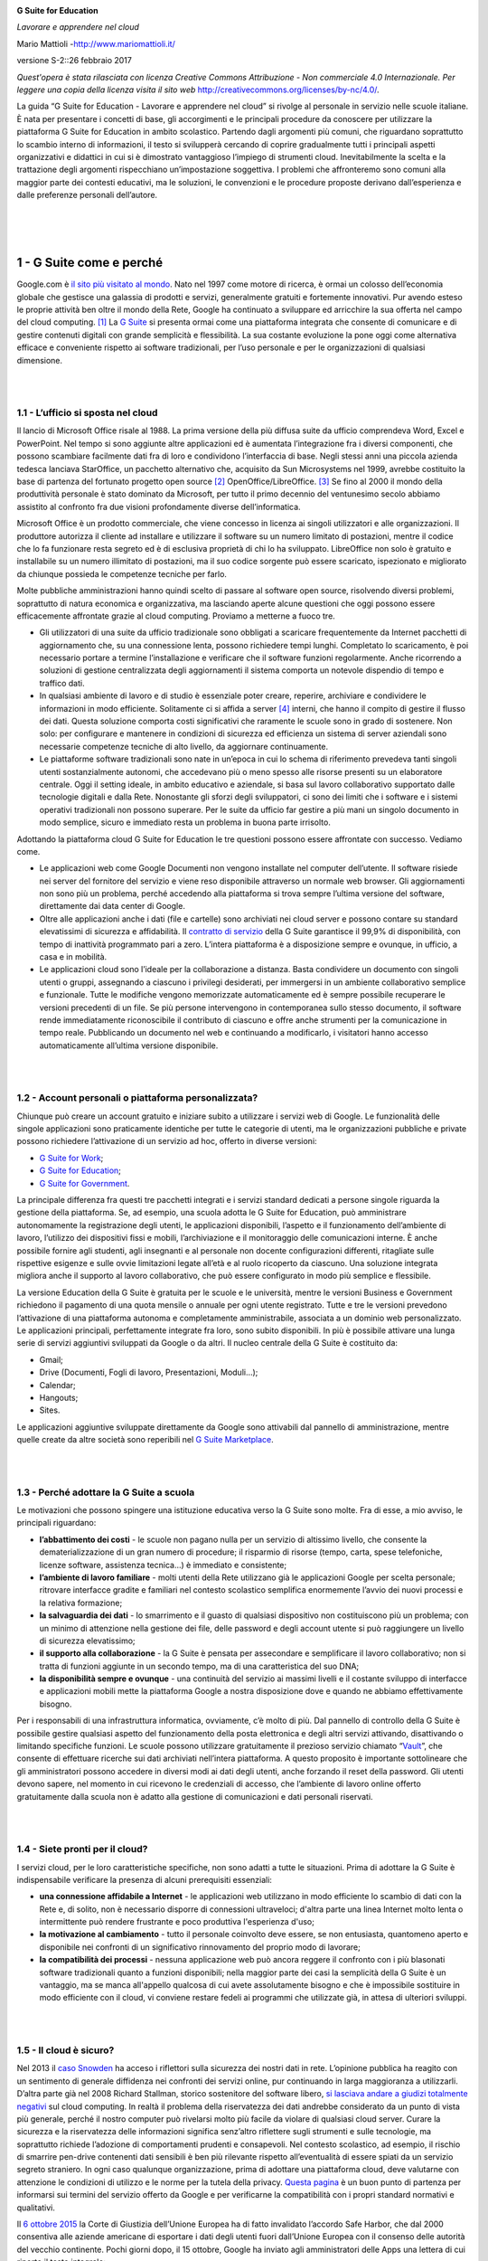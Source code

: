 .. container::

   |Cover|

**G Suite for Education**

*Lavorare e apprendere nel cloud*

Mario Mattioli -\ http://www.mariomattioli.it/

versione S-2::26 febbraio 2017 

|Image01|

*Quest'opera è stata rilasciata con licenza Creative Commons
Attribuzione - Non commerciale 4.0 Internazionale. Per leggere una copia
della licenza visita il sito web*
http://creativecommons.org/licenses/by-nc/4.0/\ *.*

La guida “G Suite for Education - Lavorare e apprendere nel cloud” si
rivolge al personale in servizio nelle scuole italiane. È nata per
presentare i concetti di base, gli accorgimenti e le principali
procedure da conoscere per utilizzare la piattaforma G Suite for
Education in ambito scolastico. Partendo dagli argomenti più comuni, che
riguardano soprattutto lo scambio interno di informazioni, il testo si
svilupperà cercando di coprire gradualmente tutti i principali aspetti
organizzativi e didattici in cui si è dimostrato vantaggioso l’impiego
di strumenti cloud. Inevitabilmente la scelta e la trattazione degli
argomenti rispecchiano un’impostazione soggettiva. I problemi che
affronteremo sono comuni alla maggior parte dei contesti educativi, ma
le soluzioni, le convenzioni e le procedure proposte derivano
dall’esperienza e dalle preferenze personali dell’autore.

| 

| 

| 

**1 - G Suite come e perché**
=============================

Google.com è `il sito più visitato al
mondo <http://www.alexa.com/topsites>`__. Nato nel 1997 come motore di
ricerca, è ormai un colosso dell’economia globale che gestisce una
galassia di prodotti e servizi, generalmente gratuiti e fortemente
innovativi. Pur avendo esteso le proprie attività ben oltre il mondo
della Rete, Google ha continuato a sviluppare ed arricchire la sua
offerta nel campo del cloud computing. [#f1]_ La
`G Suite <https://www.google.com/edu/products/productivity-tools/>`__ si
presenta ormai come una piattaforma integrata che consente di comunicare
e di gestire contenuti digitali con grande semplicità e flessibilità. La
sua costante evoluzione la pone oggi come alternativa efficace e
conveniente rispetto ai software tradizionali, per l’uso personale e per
le organizzazioni di qualsiasi dimensione.

| 

| 

**1.1 - L’ufficio si sposta nel cloud**
---------------------------------------

Il lancio di Microsoft Office risale al 1988. La prima versione della
più diffusa suite da ufficio comprendeva Word, Excel e PowerPoint. Nel
tempo si sono aggiunte altre applicazioni ed è aumentata l’integrazione
fra i diversi componenti, che possono scambiare facilmente dati fra di
loro e condividono l’interfaccia di base. Negli stessi anni una piccola
azienda tedesca lanciava StarOffice, un pacchetto alternativo che,
acquisito da Sun Microsystems nel 1999, avrebbe costituito la base di
partenza del fortunato progetto open source [#f2]_ OpenOffice/LibreOffice.
[#f3]_ Se fino al 2000 il mondo della produttività personale è stato dominato da Microsoft,
per tutto il primo decennio del ventunesimo secolo abbiamo assistito al
confronto fra due visioni profondamente diverse dell’informatica.

Microsoft Office è un prodotto commerciale, che viene concesso in
licenza ai singoli utilizzatori e alle organizzazioni. Il produttore
autorizza il cliente ad installare e utilizzare il software su un numero
limitato di postazioni, mentre il codice che lo fa funzionare resta
segreto ed è di esclusiva proprietà di chi lo ha sviluppato. LibreOffice
non solo è gratuito e installabile su un numero illimitato di
postazioni, ma il suo codice sorgente può essere scaricato, ispezionato
e migliorato da chiunque possieda le competenze tecniche per farlo.

Molte pubbliche amministrazioni hanno quindi scelto di passare al
software open source, risolvendo diversi problemi, soprattutto di natura
economica e organizzativa, ma lasciando aperte alcune questioni che oggi
possono essere efficacemente affrontate grazie al cloud computing.
Proviamo a metterne a fuoco tre.

-  Gli utilizzatori di una suite da ufficio tradizionale sono obbligati
   a scaricare frequentemente da Internet pacchetti di aggiornamento
   che, su una connessione lenta, possono richiedere tempi lunghi.
   Completato lo scaricamento, è poi necessario portare a termine
   l’installazione e verificare che il software funzioni regolarmente.
   Anche ricorrendo a soluzioni di gestione centralizzata degli
   aggiornamenti il sistema comporta un notevole dispendio di tempo e
   traffico dati. 
-  In qualsiasi ambiente di lavoro e di studio è essenziale poter
   creare, reperire, archiviare e condividere le informazioni in modo
   efficiente. Solitamente ci si affida a
   server [#f4]_ interni, che hanno il compito di
   gestire il flusso dei dati. Questa soluzione comporta costi
   significativi che raramente le scuole sono in grado di sostenere. Non
   solo: per configurare e mantenere in condizioni di sicurezza ed
   efficienza un sistema di server aziendali sono necessarie competenze
   tecniche di alto livello, da aggiornare continuamente.
-  Le piattaforme software tradizionali sono nate in un’epoca in cui lo
   schema di riferimento prevedeva tanti singoli utenti sostanzialmente
   autonomi, che accedevano più o meno spesso alle risorse presenti su
   un elaboratore centrale. Oggi il setting ideale, in ambito educativo
   e aziendale, si basa sul lavoro collaborativo supportato dalle
   tecnologie digitali e dalla Rete. Nonostante gli sforzi degli
   sviluppatori, ci sono dei limiti che i software e i sistemi operativi
   tradizionali non possono superare. Per le suite da ufficio far
   gestire a più mani un singolo documento in modo semplice, sicuro e
   immediato resta un problema in buona parte irrisolto.

Adottando la piattaforma cloud G Suite for Education le tre questioni
possono essere affrontate con successo. Vediamo come.

-  Le applicazioni web come Google Documenti non vengono installate nel
   computer dell’utente. Il software risiede nei server del fornitore
   del servizio e viene reso disponibile attraverso un normale web
   browser. Gli aggiornamenti non sono più un problema, perché accedendo
   alla piattaforma si trova sempre l’ultima versione del software,
   direttamente dai data center di Google.
-  Oltre alle applicazioni anche i dati (file e cartelle) sono
   archiviati nei cloud server e possono contare su standard
   elevatissimi di sicurezza e affidabilità. Il `contratto di
   servizio <https://www.google.com/apps/intl/en/terms/sla.html>`__
   della G Suite garantisce il 99,9% di disponibilità, con tempo di
   inattività programmato pari a zero. L’intera piattaforma è a
   disposizione sempre e ovunque, in ufficio, a casa e in mobilità.
-  Le applicazioni cloud sono l’ideale per la collaborazione a distanza.
   Basta condividere un documento con singoli utenti o gruppi,
   assegnando a ciascuno i privilegi desiderati, per immergersi in un
   ambiente collaborativo semplice e funzionale. Tutte le modifiche
   vengono memorizzate automaticamente ed è sempre possibile recuperare
   le versioni precedenti di un file. Se più persone intervengono in
   contemporanea sullo stesso documento, il software rende
   immediatamente riconoscibile il contributo di ciascuno e offre anche
   strumenti per la comunicazione in tempo reale. Pubblicando un
   documento nel web e continuando a modificarlo, i visitatori hanno
   accesso automaticamente all’ultima versione disponibile.

| 

| 

**1.2 - Account personali o piattaforma personalizzata?**
---------------------------------------------------------

Chiunque può creare un account gratuito e iniziare subito a utilizzare i
servizi web di Google. Le funzionalità delle singole applicazioni sono
praticamente identiche per tutte le categorie di utenti, ma le
organizzazioni pubbliche e private possono richiedere l’attivazione di
un servizio ad hoc, offerto in diverse versioni:

-  `G Suite for Work <https://gsuite.google.com/intl/it/>`__\ ;
-  `G Suite for
   Education <https://www.google.com/intl/it/edu/products/productivity-tools/>`__\ ;
-  `G Suite for
   Government <https://gsuite.google.com/industries/government/>`__\ .

|Image02|

La principale differenza fra questi tre pacchetti integrati e i servizi
standard dedicati a persone singole riguarda la gestione della
piattaforma. Se, ad esempio, una scuola adotta le G Suite for Education,
può amministrare autonomamente la registrazione degli utenti, le
applicazioni disponibili, l’aspetto e il funzionamento dell’ambiente di
lavoro, l’utilizzo dei dispositivi fissi e mobili, l’archiviazione e il
monitoraggio delle comunicazioni interne. È anche possibile fornire agli
studenti, agli insegnanti e al personale non docente configurazioni
differenti, ritagliate sulle rispettive esigenze e sulle ovvie
limitazioni legate all’età e al ruolo ricoperto da ciascuno. Una
soluzione integrata migliora anche il supporto al lavoro collaborativo,
che può essere configurato in modo più semplice e flessibile.

La versione Education della G Suite è gratuita per le scuole e le
università, mentre le versioni Business e Government richiedono il
pagamento di una quota mensile o annuale per ogni utente registrato.
Tutte e tre le versioni prevedono l’attivazione di una piattaforma
autonoma e completamente amministrabile, associata a un dominio web
personalizzato. Le applicazioni principali, perfettamente integrate fra
loro, sono subito disponibili. In più è possibile attivare una lunga
serie di servizi aggiuntivi sviluppati da Google o da altri. Il nucleo
centrale della G Suite è costituito da:

-  Gmail;
-  Drive (Documenti, Fogli di lavoro, Presentazioni, Moduli…);
-  Calendar;
-  Hangouts;
-  Sites.

Le applicazioni aggiuntive sviluppate direttamente da Google sono
attivabili dal pannello di amministrazione, mentre quelle create da
altre società sono reperibili nel `G Suite
Marketplace <https://apps.google.com/marketplace/>`__.

|Image03|

| 

| 

**1.3 - Perché adottare la G Suite a scuola**
---------------------------------------------

Le motivazioni che possono spingere una istituzione educativa verso la G
Suite sono molte. Fra di esse, a mio avviso, le principali riguardano:

-  **l’abbattimento dei costi** - le scuole non pagano nulla per un
   servizio di altissimo livello, che consente la dematerializzazione di
   un gran numero di procedure; il risparmio di risorse (tempo, carta,
   spese telefoniche, licenze software, assistenza tecnica…) è immediato
   e consistente;
-  **l’ambiente di lavoro familiare** - molti utenti della Rete
   utilizzano già le applicazioni Google per scelta personale; ritrovare
   interfacce gradite e familiari nel contesto scolastico semplifica
   enormemente l’avvio dei nuovi processi e la relativa formazione;
-  **la salvaguardia dei dati** - lo smarrimento e il guasto di
   qualsiasi dispositivo non costituiscono più un problema; con un
   minimo di attenzione nella gestione dei file, delle password e degli
   account utente si può raggiungere un livello di sicurezza
   elevatissimo;
-  **il supporto alla collaborazione** - la G Suite è pensata per
   assecondare e semplificare il lavoro collaborativo; non si tratta di
   funzioni aggiunte in un secondo tempo, ma di una caratteristica del
   suo DNA;
-  **la disponibilità sempre e ovunque** - una continuità del servizio
   ai massimi livelli e il costante sviluppo di interfacce e
   applicazioni mobili mette la piattaforma Google a nostra disposizione
   dove e quando ne abbiamo effettivamente bisogno.

Per i responsabili di una infrastruttura informatica, ovviamente, c’è
molto di più. Dal pannello di controllo della G Suite è possibile
gestire qualsiasi aspetto del funzionamento della posta elettronica e
degli altri servizi attivando, disattivando o limitando specifiche
funzioni. Le scuole possono utilizzare gratuitamente il prezioso
servizio chiamato
“\ `Vault <http://https://gsuite.google.com/intl/it/products/vault/>`__\ ”,
che consente di effettuare ricerche sui dati archiviati nell’intera
piattaforma. A questo proposito è importante sottolineare che gli
amministratori possono accedere in diversi modi ai dati degli utenti,
anche forzando il reset della password. Gli utenti devono sapere, nel
momento in cui ricevono le credenziali di accesso, che l’ambiente di
lavoro online offerto gratuitamente dalla scuola non è adatto alla
gestione di comunicazioni e dati personali riservati.

| 

| 

**1.4 - Siete pronti per il cloud?**
------------------------------------

I servizi cloud, per le loro caratteristiche specifiche, non sono adatti
a tutte le situazioni. Prima di adottare la G Suite è indispensabile
verificare la presenza di alcuni prerequisiti essenziali:

-  **una connessione affidabile a Internet** - le applicazioni web
   utilizzano in modo efficiente lo scambio di dati con la Rete e, di
   solito, non è necessario disporre di connessioni ultraveloci; d'altra
   parte una linea Internet molto lenta o intermittente può rendere
   frustrante e poco produttiva l'esperienza d'uso;
-  **la motivazione al cambiamento** - tutto il personale coinvolto deve
   essere, se non entusiasta, quantomeno aperto e disponibile nei
   confronti di un significativo rinnovamento del proprio modo di
   lavorare;
-  **la compatibilità dei processi** - nessuna applicazione web può
   ancora reggere il confronto con i più blasonati software tradizionali
   quanto a funzioni disponibili; nella maggior parte dei casi la
   semplicità della G Suite è un vantaggio, ma se manca all'appello
   qualcosa di cui avete assolutamente bisogno e che è impossibile
   sostituire in modo efficiente con il cloud, vi conviene restare
   fedeli ai programmi che utilizzate già, in attesa di ulteriori
   sviluppi.

| 

| 

**1.5 - Il cloud è sicuro?**
----------------------------

Nel 2013 il `caso
Snowden <http://www.lastampa.it/2013/10/27/esteri/cose-da-sapere-sullo-scandalo-oSs4F1uOX5VuWvtIBx29YP/pagina.html>`__
ha acceso i riflettori sulla sicurezza dei nostri dati in rete.
L’opinione pubblica ha reagito con un sentimento di generale diffidenza
nei confronti dei servizi online, pur continuando in larga maggioranza a
utilizzarli. D’altra parte già nel 2008 Richard Stallman, storico
sostenitore del software libero, `si lasciava andare a giudizi
totalmente
negativi <http://www.theguardian.com/technology/2008/sep/29/cloud.computing.richard.stallman>`__
sul cloud computing. In realtà il problema della riservatezza dei dati
andrebbe considerato da un punto di vista più generale, perché il nostro
computer può rivelarsi molto più facile da violare di qualsiasi cloud
server. Curare la sicurezza e la riservatezza delle informazioni
significa senz’altro riflettere sugli strumenti e sulle tecnologie, ma
soprattutto richiede l’adozione di comportamenti prudenti e consapevoli.
Nel contesto scolastico, ad esempio, il rischio di smarrire pen-drive
contenenti dati sensibili è ben più rilevante rispetto all’eventualità
di essere spiati da un servizio segreto straniero. In ogni caso
qualunque organizzazione, prima di adottare una piattaforma cloud, deve
valutarne con attenzione le condizioni di utilizzo e le norme per la
tutela della privacy. `Questa
pagina <https://support.google.com/a/answer/139019?hl=it>`__ è un buon
punto di partenza per informarsi sui termini del servizio offerto da
Google e per verificarne la compatibilità con i propri standard
normativi e qualitativi.

Il `6 ottobre
2015 <http://www.ilpost.it/2015/10/06/la-sentenza-contro-il-safe-harbor/>`__
la Corte di Giustizia dell’Unione Europea ha di fatto invalidato
l’accordo Safe Harbor, che dal 2000 consentiva alle aziende americane di
esportare i dati degli utenti fuori dall’Unione Europea con il consenso
delle autorità del vecchio continente. Pochi giorni dopo, il 15 ottobre,
Google ha inviato agli amministratori delle Apps una lettera di cui
riporto il testo integrale:

*Hello Apps Administrator,*

*Please note that the update below is relevant only if you process
personal data and European Data Protection laws apply to that
processing. This will often be the case if your business is based in the
European Union. If you are unsure whether this applies to you, we
suggest you seek advice from legal counsel.*

*On October 6, 2015, Europe’s highest court*
`declared <http://curia.europa.eu/jcms/upload/docs/application/pdf/2015-10/cp150117en.pdf>`__
*that the decision of the European Commission regarding the* `US-EU Safe
Harbor framework <http://export.gov/safeharbor/>`__\ ―\ *one of the
legal mechanisms that enables the transfer of personal data from the EU
to US companies*\ ―\ *is invalid, on the basis that Safe Harbor doesn’t
provide an adequate level of protection for personal data originating in
the EU.*

*Through 2015, the European Commission and the US have been negotiating
a revised Safe Harbor agreement that should address these concerns, but
they were not able to finalize the agreement before the court issued its
ruling. Both the Commission and the US have committed to finalizing the
revised agreement as soon as possible.*

*In the meantime, we’d like to reassure you that we offer a compliance
alternative to the Safe Harbor framework, and our records show that your
organization has already adopted this option. Specifically, we*
`offer <http://googleforwork.blogspot.com/2012/06/google-apps-to-offer-additional.html>`__
*a* `data processing
amendment <https://www.google.com/work/apps/terms/dpa_terms.html>`__
*and* `model contract
clauses <https://www.google.com/work/apps/terms/mcc_terms.html>`__ *as
an additional means*\ ―\ *beyond the Safe Harbor framework*\ ―\ *of
meeting the adequacy and security requirements of the EU* `Data
Protection
Directive <http://europa.eu/legislation_summaries/information_society/data_protection/l14012_en.htm>`__\ *.
Model contract clauses were created specifically by the European
Commission to permit the transfer of personal data from Europe.*

*We are committed to helping our customers address their regulatory
compliance needs in this area, and we thank you for entrusting your data
to Google.*

*If you have additional questions, please contact your Google
representative or* `Google Apps
Support <https://support.google.com/a/#topic=29157&contact=1>`__\ *.*

*Sincerely,*

*The Google Apps Team*

La lettera fa riferimento, fra l’altro, ad accordi e clausole
supplementari sul trattamento dei dati, già disponibili da tempo
all’interno del pannello di amministrazione della piattaforma. Si è
trattato comunque di una soluzione transitoria, in attesa dell’entrata
in vigore del nuovo accordo denominato “\ `Privacy
Shield <http://europa.eu/rapid/press-release_IP-16-2461_it.htm>`__\ ”.

Google ha aderito al nuovo framework il 22 settembre 2016. La `scheda
dell’azienda <https://www.privacyshield.gov/participant?id=a2zt000000001L5AAI>`__
nel sito governativo del progetto offre un accesso immediato alla
documentazione e i riferimenti per eventuali reclami. Le principali
novità rispetto al Safe Harbor riguardano:

-  un programma di verifiche periodiche sulla conformità delle aziende
   partecipanti;
-  il monitoraggio annuale del funzionamento dello scudo, da parte delle
   autorità statunitensi ed europee;
-  la regolamentazione dell’accesso ai dati da parte del governo
   americano;
-  l’istituzione di meccanismi di mediazione per offrire ai cittadini
   europei una via di ricorso contro l’accesso ai dati da parte delle
   agenzie governative statunitensi;
-  l’attivazione di procedure semplici ed economiche per la protezione
   contro gli abusi, anche con il coinvolgimento delle autorità
   nazionali (in Italia il Garante per la protezione dei dati
   personali).

Nel mese di settembre 2016 ho pubblicato nel mio blog `una breve
riflessione <http://www.mariomattioli.it/2016/09/11/google-apps-a-scuola-si-puo/>`__
su privacy, sicurezza e lock-in.

| 

| 

| 

**2 - Le applicazioni web di Google**
=====================================

Le tecnologie che fanno funzionare la G Suite utilizzano come
piattaforma il web. Hanno bisogno di un browser aggiornato e di una
connessione a Internet, nient’altro. Queste tecnologie, strettamente
legate alle nuove architetture cloud, si stanno affermando in molti
settori perché sono più efficienti rispetto ai programmi installati
nelle singole postazioni di lavoro. Una delle loro carte vincenti
riguarda la totale libertà di movimento: non è più necessario essere
presenti contemporaneamente nello stesso luogo per lavorare in gruppo.
Neanche il tempo è più un problema, perché si può intervenire in
differita sullo stesso progetto, rendendo facilmente accessibili e
riconoscibili i contributi e le modifiche di ciascuno. Questi vantaggi,
uniti ai risparmi e alla semplificazione nella gestione delle
infrastrutture informatiche, hanno decretato il rapido successo di
servizi come Gmail, Drive e Calendar. Nelle prossime pagine passeremo
rapidamente in rassegna le principali applicazioni offerte da Google,
evidenziandone le caratteristiche più rilevanti in funzione di una loro
possibile adozione da parte delle istituzioni educative.

| 

| 

**2.1 - Gmail**
---------------

|Image04|

Chiunque può creare la propria casella di posta elettronica gratuita
@gmail.com. La registrazione dà accesso, con una sola password,
all'intera galassia di servizi Google. Attivando la piattaforma G Suite
for Education si ottiene qualcosa in più. Dal punto di vista dell’utente
i vantaggi principali sono tre:

-  lo spazio di archiviazione diventa illimitato;
-  gli indirizzi di posta elettronica sono creati su un dominio
   personalizzato (nomescuola.it), non su gmail.com;
-  è possibile richiedere la conferma di lettura quando si invia un
   messaggio.

Alcune caratteristiche particolari che hanno contribuito al successo di
Gmail sono comunque presenti in tutte le tipologie di account:

-  i messaggi vengono automaticamente raccolti in conversazioni,
   allineando in ordine cronologico in una sola pagina le risposte con
   lo stesso oggetto;
-  ogni conversazione può essere archiviata associandola a una o più
   etichette;
-  la potente funzione di ricerca di Google è integrata nella posta
   elettronica e consente di trovare facilmente qualsiasi informazione
   in una frazione di secondo;
-  è comunque possibile utilizzare Gmail con i tradizionali programmi di
   posta elettronica, come Mozilla Thunderbird, Apple Mail e Microsoft
   Outlook.

Gmail è anche perfettamente integrato con Drive. All’interno della
casella di composizione dei messaggi si possono selezionare file e
cartelle da allegare e condividere con i destinatari. Generalmente non
si tratta di veri e propri allegati, ma di link che aprono direttamente
il file o la cartella all’interno di Drive. In questo modo tutti
accedono allo stesso contenuto, senza creare duplicati.

|Image05|

È anche possibile inserire i file come allegati di tipo tradizionale,
incorporati nel messaggio di posta elettronica. Questa funzione non è
disponibile per i documenti creati dalle applicazioni web di Google.

| 

| 

**2.2 - Drive**
---------------

|Image06|

`Google Drive <https://www.google.com/intl/it_it/drive/>`__ è anzitutto
uno spazio di archiviazione. Lo possiamo utilizzare come un disco
rimovibile USB, spostando o copiando file e cartelle fra Drive e il
disco interno del nostro computer. Visto che risiede nel cloud è sempre
a disposizione, purché sia presente una connessione a Internet.
L’aspetto della schermata iniziale ricorda i sistemi operativi
tradizionali: a sinistra c'è una barra di navigazione ad albero, al
centro appare il contenuto della cartella prescelta, a destra è
possibile attivare e disattivare un pannello che mostra i dettagli
dell'oggetto selezionato. L'aspetto e il comportamento di ogni elemento
sono concepiti per offrirci un ambiente familiare che annulli le
differenze fra disco interno del computer e cloud. In questo spazio
chiunque abbia un account Google può caricare e organizzare qualsiasi
genere di contenuto digitale. È anche disponibile un software per Mac e
Windows che sincronizza automaticamente il contenuto di Drive con una
cartella del computer. Ovviamente file e cartelle possono essere
condivisi con altri utenti, concedendo o meno il permesso di modificarne
il contenuto. La versione Education di Drive non ha limiti di spazio,
ogni singolo utente può caricare tutti i dati di cui ha bisogno. Il
limite massimo per le dimensioni di un file equivale a 5
Terabyte. [#f5]_

| 

| 

**2.3 - Documenti, Fogli di lavoro e Presentazioni**
----------------------------------------------------

|Image07|

Anche Google ha il suo Office ed è interamente nel cloud. Si trova
all’interno di Drive e utilizza dei tipi di file molto speciali. Se li
sincronizziamo con il computer ci accorgiamo che sono in realtà solo dei
segnalibri che rimandano a una pagina web. I dati risiedono sui server
di Google e il programma che ci consente di modificarli viene caricato
all’interno del browser. Questa particolare configurazione è vantaggiosa
sotto molti punti di vista. Per prima cosa non è più necessario
installare il software, né aggiornarlo. In secondo luogo, trattandosi di
pagine web, un gruppo di persone può modificarle in modo sincrono o
asincrono, senza rischiare di sovrapporsi e tenendo automaticamente
traccia di tutte le versioni di ogni documento. Le applicazioni cloud di
Drive sono comunque compatibili con Microsoft Office e LibreOffice: i
file creati da Word, Excel, Powerpoint, Writer, Calc e Impress possono
essere convertiti nei formati Google e viceversa. Di recente è stata
introdotta un’estensione che permette di modificare velocemente i file
di Office anche senza convertirli, con un numero limitato di funzioni.

Le tre applicazioni di base si chiamano:

-  `Google
   Documenti <https://www.google.com/intl/it_it/docs/about/>`__\ ;
-  `Google Fogli di
   lavoro <https://www.google.com/intl/it_it/sheets/about/>`__\ ;
-  `Google
   Presentazioni <https://www.google.com/intl/it_it/slides/about/>`__\ .

Le funzioni disponibili sono più che sufficienti per l’uso normale
all’interno di una scuola. In più troviamo alcuni strumenti innovativi
per il lavoro collaborativo, che possono rivelarsi preziosi sia nel
lavoro quotidiano del personale docente e non docente, sia durante le
attività didattiche.

Tutte le modifiche sono memorizzate automaticamente in una sequenza
cronologica, grazie alla quale si possono ricostruire nel dettaglio le
fasi di sviluppo di un documento. La collaborazione in tempo reale è
pienamente supportata: ogni utente collegato riceve un cursore colorato
che lo rende immediatamente riconoscibile. Anche i commenti e le
proposte di modifica portano con sé l’identità di chi li ha inseriti,
all’interno di veri e propri “fili di discussione” agganciati a porzioni
del testo.

| 

| 

**2.4 - Calendar**
------------------

|Image08|

Un gestore di calendari online può rivelarsi prezioso per organizzare il
lavoro di un gruppo o di un’intera organizzazione. Ogni utente può
creare tutti i calendari di cui ha bisogno, scegliendo se condividerli
con altri e a quali condizioni. Quando un calendario è condiviso tutte
le persone autorizzate possono vederne gli eventi e ricevere notifiche,
anche sui dispositivi mobili. In più, se si dispone della piattaforma G
Suite,
`Calendar <https://gsuite.google.com/intl/it/products/calendar/>`__
consente una gestione ottimale dei tempi e degli spazi. È possibile
creare degli **intervalli** con fasce orarie standard, a disposizione di
chi voglia prenotare un appuntamento. Gli amministratori possono
predisporre un elenco di **risorse** associabili ai singoli eventi di
calendario. Se una risorsa è prenotata è impossibile aggiungerla ad
altri eventi nella stessa fascia oraria. In una scuola, ad esempio, ogni
laboratorio, aula speciale, LIM mobile, proiettore portatile e qualsiasi
altro spazio o attrezzatura può rappresentare una risorsa associabile
agli eventi. I calendari possono anche essere resi pubblici e
incorporati, ad esempio, nelle pagine del sito web dell’Istituto.

| 

| 

**2.5 - Hangouts**
------------------

|Image09|

La piattaforma Google integra uno strumento molto sofisticato per la
gestione di chat e audio/video conferenze. È il risultato di una lunga
evoluzione iniziata alcuni anni fa con Google Talk, poi proseguita con
Google Voice e Google+ Messenger. Dal 2013 tutti questi servizi sono
confluiti in `Google
Hangouts <http://www.google.it/intl/it/hangouts/>`__, utilizzabile con
il browser Chrome su computer e con applicazioni specifiche per iOS e
Android sui dispositivi mobili.

Oltre a supportare la chat testuale, le conversazioni in voce e la
videoconferenza, [#f6]_ Hangouts ha una
caratteristica che lo rende particolarmente prezioso, soprattutto in
ambito educativo e aziendale: durante un collegamento è possibile
lavorare in contemporanea su un documento di Drive, vedere un video di
YouTube o condividere l’ambiente di lavoro di molte altre applicazioni.
Un gruppo di studenti che non hanno modo di incontrarsi personalmente al
di fuori dell’orario scolastico può quindi realizzare facilmente un
compito cooperativo. Un team di docenti può elaborare il proprio
progetto didattico riunendosi virtualmente senza le complicazioni e i
costi degli incontri di coordinamento in presenza. Google Hangouts è un
vero e proprio ambiente di lavoro collaborativo sincrono, che si integra
perfettamente con gli strumenti asincroni presenti nelle altre
applicazioni.

| 

| 

**2.6 - Sites**
---------------

|Image10|

Il concetto di *wiki* è ormai diffuso da più di un decennio. Identifica
un sito web che si può leggere e scrivere, nel quale gli utenti
contribuiscono alla creazione e all’aggiornamento delle pagine.
L’esempio più noto è senz’altro l’enciclopedia online
`Wikipedia <http://it.wikipedia.org/>`__. `Google
Sites <https://www.google.it/intx/it/work/apps/business/products/sites/>`__
riprende questo concetto aggiungendo le sofisticate funzioni
collaborative che abbiamo già visto in Drive. Nella versione “classica”
di Sites (tuttora disponibile) il proprietario del sito può abilitare
utenti e gruppi alla visualizzazione e alla modifica di ogni singola
pagina, attivando le “autorizzazioni a livello di pagina”. Un docente
che coordina lo sviluppo di un ipertesto, ad esempio, consentirà ai suoi
studenti la visualizzazione dell’intero sito di classe, abilitando solo
alcuni di essi alla modifica di determinate pagine.

|Image11|

La nuova versione di Sites (ancora in beta) non offre questo livello di
controllo, ma probabilmente l’opzione sarà resa disponibile in uno dei
prossimi aggiornamenti.

In entrambe le versioni i contenuti possono essere privati, aperti solo
agli utenti registrati nel dominio della scuola, oppure liberamente
accessibili nel web. La perfetta integrazione con gli altri strumenti
della G Suite può rendere le pagine dinamiche e fortemente interattive,
senza richiedere competenze tecniche specifiche. L’interfaccia di
modifica delle pagine è stata recentemente rinnovata, per renderla
ancora più semplice e intuitiva. I contenuti costituiscono dei *blocchi*
che possono essere trascinati liberamente in alto e in basso.
L’inserimento di immagini e altri elementi multimediali è semplicissimo,
mentre i file di Drive, i calendari e le mappe possono essere
incorporati in modalità *live*, sempre aggiornati con le ultime
modifiche.

|Image12|

| 

| 

**2.7 - Classroom**
-------------------

`Classroom <https://www.google.com/intl/it/edu/products/productivity-tools/classroom/>`__
è un ambiente di apprendimento online sviluppato appositamente per il
mondo della formazione. Attualmente è disponibile solo all’interno dei
domini autorizzati all’utilizzo della G Suite for Education. Pubblicato
per la prima volta nell’agosto 2014 in una versione ancora semplice ed
essenziale, Classroom è stato costantemente sviluppato e dotato di nuove
funzioni. Nella sua configurazione iniziale appariva già valido come
strumento integrativo rispetto alla didattica in aula, ma non
sufficiente per svolgere percorsi formativi interamente o
prevalentemente in rete. Pur essendo un progetto relativamente giovane
Classroom è già in grado di competere con piattaforme e-learning molto
più blasonate. Rispetto ad esse presenta ancora una gamma di
funzionalità limitata, ma può vantare un’interfaccia moderna e
amichevole, un’eccellente esperienza d’uso anche sui dispositivi mobili
e una perfetta integrazione con le altre applicazioni Google.

|Image13|

| 

| 

**2.8 - Aggiungere altre app**
------------------------------

Quando acquistiamo un computer di tipo tradizionale troviamo in genere
preinstallati il sistema operativo e un pacchetto di programmi che
svolgono le operazioni più comuni. In seguito possiamo aggiungere altri
software, gratuiti o a pagamento, ed espandere le potenzialità del
computer all'infinito. Google ha realizzato un sistema simile nel cloud,
consentendo agli sviluppatori di creare applicazioni web che aggiungono
nuove funzioni all'ambiente di lavoro. Gli amministratori possono
attivare nuovi servizi da offrire all'interno del dominio collegandosi
al `G Suite
Marketplace <https://apps.google.com/marketplace/?pann=gam>`__. In più
il singolo utente può scegliere di installare autonomamente dal pannello
delle impostazioni altre applicazioni predisposte per integrarsi con
Google Drive.

|Image14|

| 

| 

| 

**3 - Primi passi con la G Suite**
==================================

In questo capitolo sono descritte alcune procedure molto comuni, che
interessano le applicazioni principali della G Suite. È stato adottato
il punto di vista dell’utente finale.

| 

| 

**3.1 - Allestimento dell’ambiente di lavoro**
----------------------------------------------

Istruzioni e consigli per essere subito operativi: quali strumenti
utilizzare, come configurare lo spazio di lavoro, come accedere alle
informazioni importanti e come proteggere i dati.

| 

**3.1.1 - Il browser**
~~~~~~~~~~~~~~~~~~~~~~

La G Suite funziona con tutti i principali web browser: Firefox, Chrome,
Safari e Internet Explorer. Firefox, in generale, è un’ottima scelta
perché è *open source* e garantisce un alto livello di privacy e
sicurezza. D’altra parte Chrome offre la migliore esperienza d’uso
quando si lavora con la G Suite, perché è progettato e sviluppato
appositamente per questo. È anche possibile sincronizzare la sua
interfaccia di navigazione, i preferiti e le password fra diversi
dispositivi, utilizzando l’account Google della scuola. Gli
aggiornamenti sono automatici e non richiedono interventi da parte
dell’utente. Infine, grazie alla piattaforma G Suite for Education,
l’amministratore può personalizzare le applicazioni disponibili e le
impostazioni del browser per ogni singola categoria di utenti.

Di norma conviene installare
`Chrome <https://www.google.it/chrome/browser/desktop/>`__ per
utilizzarlo abitualmente con la piattaforma Google. È comunque
consigliabile avere a disposizione anche l’ultima versione di
`Firefox <https://www.mozilla.org/it/firefox/new/>`__, sia se lo si
preferisce per la normale navigazione nel web sia come browser
alternativo, da usare nelle rare occasioni in cui Chrome non dovesse
funzionare a dovere.

| 

**3.1.2 - Altre applicazioni**
~~~~~~~~~~~~~~~~~~~~~~~~~~~~~~

Esistono alcune applicazioni specifiche per i diversi sistemi operativi,
create da Google per offrire una maggiore integrazione fra computer e
web. Nessuna di esse è indispensabile per lavorare con la piattaforma
online della scuola. Se intendete utilizzare molto Drive come archivio
di materiali nel cloud potrebbe essere comunque una buona idea
installare l’applicazione nativa per Mac e Windows, che sincronizza
automaticamente le cartelle online con il disco rigido del computer.

Per lavorare con la G Suite nei dispositivi mobili (smartphone e tablet)
ci sono due strade:

-  -collegarsi con il web browser;
-  -installare le applicazioni realizzate appositamente per il proprio
   sistema operativo.

Nel primo caso l’accesso è immediato, ma funzioni e usabilità sono
limitati. Se si usano spesso i servizi Google con il telefono o con il
tablet è molto meglio installare le relative applicazioni, disponibili
attualmente per i due principali sistemi operativi mobili:
`Android <https://play.google.com/store/apps/developer?id=Google%20Inc.&hl=it>`__
e `iOS <https://itunes.apple.com/us/artist/google-inc./id281956209>`__.

| 

**3.1.3 - Primo accesso in piattaforma**
~~~~~~~~~~~~~~~~~~~~~~~~~~~~~~~~~~~~~~~~

Di norma al primo accesso l’utente utilizza una password provvisoria,
che deve essere subito personalizzata.

Al termine di questa breve procedura è necessario “arredare” l’ambiente
con alcuni oggetti, necessari per accedere alle risorse condivise della
scuola. Si tratta dei Documenti condivisi e del Calendario (o dei
calendari) d’Istituto.

I link a queste risorse vengono inviati solitamente dall’amministratore
con un messaggio di benvenuto e bastano pochi clic per aggiungerle al
proprio spazio di lavoro. Quando apriamo per la prima volta la cartella
condivisa Drive la colloca in una sezione specifica, denominata
“Condivisi con me”.

| 

|Image15|

Per poterla visualizzare e gestire più comodamente dobbiamo utilizzare
il comando “Aggiungi a Il mio Drive”.

|Image16|

Da quel momento in poi avremo a disposizione la cartella all’interno
dello spazio chiamato “Il mio Drive”.

Anche per iscriversi a uno o più calendari condivisi è sufficiente
cliccare sul link che ci viene inviato per posta elettronica
dall’amministratore e poi su “Sì, aggiungi questo calendario”:

|Image17|

Se stiamo entrando in Calendar per la prima volta dobbiamo anche
completare la procedura di configurazione iniziale, cliccando sui
pulsanti blu che appaiono ad ogni passaggio.

| 

**3.1.4 - Sicurezza**
~~~~~~~~~~~~~~~~~~~~~

|Image18|

È fondamentale non lasciare mai aperto il proprio account in un computer
utilizzato da altri utenti, anche se si tratta di familiari. La
piattaforma contiene dati personali degli studenti, che solo noi siamo
autorizzati a visualizzare. Per uscire è sufficiente cliccare su “Esci”
nel menu che si trova in alto a destra in tutte le pagine della
piattaforma.

Molti utenti inseriscono per errore i propri dati nella schermata di
accesso del browser Chrome, il cui aspetto può trarre facilmente in
inganno. Se ciò dovesse accadere in una postazione pubblica è necessario
disconnettere il proprio account entrando nelle impostazioni di Chrome.

|Image19|

Un’altra precauzione da osservare riguarda i file scaricati nel
computer. Spesso, durante la navigazione, vengono salvati file in vari
formati (soprattutto pdf) per la visualizzazione e la stampa. Uscire
dalla piattaforma, ovviamente, non ripulisce il disco rigido locale,
quindi i file scaricati vanno cancellati manualmente. Di solito il
browser salva tutto in una cartella standard chiamata “Download” o “File
scaricati”.

| 

| 

**3.2 - Redazione e gestione dei documenti**
--------------------------------------------

Dopo averne presentato le origini e le caratteristiche principali,
approfondiamo la conoscenza delle procedure più comuni che rendono
Google Drive uno strumento di uso quotidiano per docenti, personale
tecnico-amministrativo e studenti. Nel contesto scolastico l’elemento di
maggiore interesse è sicuramente la collaborazione. Quando si condivide
con qualcuno un documento si può lavorare insieme alla sua redazione,
mantenendo traccia di tutte le modifiche. Le applicazioni supportano
anche il lavoro sincrono, gestendo efficacemente gli interventi di più
utenti collegati contemporaneamente.

| 

**3.2.1 - Creazione e caricamento di file**
~~~~~~~~~~~~~~~~~~~~~~~~~~~~~~~~~~~~~~~~~~~

|Image20|

Il pulsante azzurro “Nuovo” consente la creazione di file e cartelle
vuoti. I formati disponibili possono variare in base alle applicazioni
installate in Google Drive. Affidandosi solo alle funzioni standard si
hanno già a disposizione tutti i principali tipi di file:

-  Documenti;
-  Fogli di lavoro;
-  Presentazioni;
-  Disegni.

In più è possibile creare moduli online che raccolgono dati in tabelle,
offrendo anche un’analisi grafica dei risultati. Il modulo può essere
facilmente trasformato in un quiz, con correzione automatica delle
risposte.

Lo stesso menu del pulsante “Nuovo” sono presenti i comandi per caricare
file e cartelle. Nella maggior parte dei casi si può utilizzare un
metodo ancora più rapido: il *drag ‘n’ drop*, cioè il trascinamento
diretto di oggetti dal computer alla finestra di Google Drive.

|Image21|

L’icona a forma di ingranaggio che si trova in alto a destra nella
schermata principale di Google Drive dà accesso alle impostazioni.
Attivando la funzione “Converti caricamenti” tutti i file compatibili
vengono convertiti nel formato Google corrispondente, altrimenti i file
sono caricati senza conversione.

|Image22|

Il processo di conversione non è sempre perfetto: i file di Word con
formattazione complessa, ad esempio, possono apparire molto diversi
dall’originale dopo la trasformazione in documenti Google. Di norma
conviene non attivare la conversione automatica, per conservare intatto
l’riginale. All’occorrenza, con due clic, si può creare una copia del
documento in formato Google per lavorarci online.

|Image23|

| 

**3.2.2 - La galleria modelli**
~~~~~~~~~~~~~~~~~~~~~~~~~~~~~~~

La nuova galleria modelli della G Suite è integrata nelle singole
applicazioni e si trova nella homepage di Documenti, Fogli di lavoro,
Presentazioni e Moduli. Cliccando su un modello ne viene creata
automaticamente una copia. In alto a destra c’è il pulsante da
utilizzare per caricarne altri.

|Image24|

| 

Nella schermata principale di Drive, quando si crea un nuovo file, è
presente un sottomenu che offre un accesso rapido ai modelli.

|Image25|

| 

Per accedere alla galleria si può anche fare clic sul menu “File” di un
qualsiasi documento aperto, selezionando “Nuovo - Da modello…”:

| 

|Image26|

| 

**3.2.3 - Condividere file e cartelle**
~~~~~~~~~~~~~~~~~~~~~~~~~~~~~~~~~~~~~~~

Ci sono due modi per condividere un file:

-  modificare le sue impostazioni di condivisione;
-  spostarlo in una cartella condivisa.

| 

Per cambiare le impostazioni di condivisione del singolo file bisogna
utilizzare il pulsante azzurro che appare in alto a destra dopo aver
aperto il documento per modificarlo.

Se il file è **privato** sul pulsante appare un lucchetto:

|Image27|

Se il file è **condiviso** appare invece un’icona con due figure
stilizzate:

|Image28|

Nella prima finestra che si apre dopo aver cliccato sul pulsante di
condivisione abbiamo la possibilità di aggiungere rapidamente una o più
persone (o gruppi). Nel menù a tendina possiamo selezionare il tipo di
accesso da concedere agli altri utenti (modifica, commento o
visualizzazione).

|Image29|

Cliccando su “Avanzate” appaiono le impostazioni complete, con l’elenco
di chi ha già accesso e la possibilità di modificarne i privilegi. Anche
da questa finestra è comunque possibile aggiungere persone e gruppi. La
piattaforma invia automaticamente un messaggio di posta elettronica agli
utenti con cui viene attivata la condivisione. Il messaggio può essere
personalizzato o anche disattivato. Di norma conviene farlo partire,
perché ciò semplifica l’accesso al file da parte di chi lo riceve.
D’altra parte, quando un gran numero di persone condivide in questo modo
con un singolo destinatario, la sua posta diventa rapidamente
ingovernabile.

Un’altra opzione importante che troviamo nel pannello di condivisione
riguarda i permessi del proprietario e degli editor. Il proprietario, di
norma, è l’utente che ha creato il file. Solo lui può trasferire la
proprietà ad un altro, declassando se stesso al ruolo di editor. Un
documento può essere condiviso con un massimo di 200 persone o gruppi,
ma può avere un solo proprietario. Nell’uso normale editor e
proprietario hanno le stesse prerogative. Entrambi possono modificare e
rinominare il file, oltre a invitare altri a modificarlo, commentarlo o
visualizzarlo. Cliccando su [Modifica] in basso a destra nelle
impostazioni di condivisione:

|Image30|

si accede a una finestra che consente di limitare al solo proprietario
la modifica delle autorizzazioni.

|Image31|

| 

**3.2.4 - Spostare oggetti in una cartella condivisa**
~~~~~~~~~~~~~~~~~~~~~~~~~~~~~~~~~~~~~~~~~~~~~~~~~~~~~~

Spesso in una piattaforma G Suite for Education la procedura più comune
per condividere un file consiste nel suo spostamento in una cartella
condivisa. Quando, ad esempio, un insegnante *consegna* la sua
progettazione si limita a spostare il file che ha compilato nella
cartella di classe, che è già impostata in modo da essere accessibile da
parte del personale autorizzato. Tutto ciò che viene spostato o creato
all’interno di una cartella condivisa acquisisce automaticamente le
impostazioni della cartella.

Per spostare un file in una cartella basta fare clic sul pulsante che si
trova in alto accanto al nome del documento: |Image32|. Nella finestra
successiva si seleziona la destinazione prescelta, se necessario creando
la cartella dove spostare il file. Dopo aver controllato che il segno di
spunta sia nella posizione voluta si può cliccare sul pulsante “Sposta”.

|Image33|

La cartelle condivise sono sempre riconoscibili per la loro icona:
|Image34|.

| 

| 

**3.3 - Calendari d’istituto**
------------------------------

Tutti gli utenti della piattaforma hanno a disposizione un calendario
personale, che possono utilizzare per organizzare il proprio lavoro. In
più l’istituto può adottare uno o più calendari condivisi, che
semplificano la gestione del tempo, degli spazi e delle attrezzature. I
calendari condivisi, di solito, sono amministrati da un piccolo gruppo
di persone e sono accessibili per intere categorie di utenti (docenti,
genitori, gruppi di lavoro…).

Una delle prime cose che consiglio di fare a tutti i nuovi utenti è
verificare la condivisione del proprio calendario personale, utilizzando
il comando “Condividi questo calendario” che si trova nel menù a
tendina.

|Image35|

Un buon compromesso fra apertura e riservatezza potrebbe consistere nel
consentire agli altri di vedere se si è occupati, ma senza mostrare
dettagli sulle attività.

|Image36|

I calendari possono essere attivati o disattivati in qualsiasi momento
cliccando sul loro nome nella barra di controllo che si trova sul lato
sinistro della pagina:

|Image37|

Se il quadrato accanto al nome è colorato il calendario è visibile.

La barra di pulsanti che si trova nella parte superiore della pagina
permette di spostarsi avanti e indietro nel tempo e di scegliere il tipo
di visualizzazione fra:

-  Giorno singolo;
-  Settimana;
-  Mese;
-  Un numero di giorni a scelta (l’impostazione standard ne prevede 4);
-  Agenda, cioè un elenco cronologico degli eventi programmati.

|Image38|

Cliccando su “Altro” si può stampare e aggiornare il calendario. L’icona
a forma di ingranaggio, presente in tutte le applicazioni web di Google,
dà accesso alle impostazioni.

| 

| 

| 

**4 - Classroom - istruzioni per l'uso**
========================================

**Guida all’utilizzo della classe virtuale di Google**

*Questo capitolo contiene una versione provvisoria della guida operativa
all’utilizzo di Classroom, l’ambiente di apprendimento online offerto
gratuitamente da Google alle istituzioni educative che utilizzano la G
Suite. Il testo è ancora incompleto e sarà portato a termine nelle
prossime versioni del documento.*

| 

| 

**4.1 - Primi passi**
---------------------

In questa sezione sono descritte le procedure di base che deve seguire
un docente che inizia a utilizzare Classroom: accesso all’applicazione,
creazione di un corso e allestimento dell’ambiente di apprendimento.

| 

**4.1.1 - Accesso**
~~~~~~~~~~~~~~~~~~~

Ci sono due modi per accedere a Classroom:

-  digitando classroom.google.com nella barra dell’indirizzo del
   browser;

|Image39|

-  cliccando sull’icona dell’applicazione all’interno del menu di avvio
   della G Suite.

|Image40|

Al primo accesso dobbiamo indicare se apparteniamo alla categoria degli
insegnanti o a quella degli studenti. Gli insegnanti possono frequentare
i corsi creati da altri e possono anche creare i propri corsi, gli
studenti non possono creare corsi.

|Image41|

Per creare un nuovo corso, o per iscriversi come studenti a un corso
creato da altri, basta fare clic sul “+” in alto a destra.

|Image42|

L’iscrizione come studenti è molto semplice: basta digitare il codice
del corso fornito dal docente e si è subito dentro. La procedura di
creazione e allestimento di un corso merita invece una trattazione più
approfondita.

| 

**4.1.2 - Creazione a allestimento di un corso**
~~~~~~~~~~~~~~~~~~~~~~~~~~~~~~~~~~~~~~~~~~~~~~~~

Quando si sceglie il comando “Crea un corso” l’applicazione richiede
l’inserimento di alcune informazioni:

-  Nome corso;
-  Sezione;
-  Materia.

La prima è obbligatoria, le altre sono facoltative. Si possono riempire
liberamente, seguendo un proprio criterio organizzativo. Per lo spazio
di lavoro collegato a una unità di apprendimento si potrebbe scrivere,
ad esempio, qualcosa del genere:

|Image43|

Un clic sul pulsante “Crea” si permette di entrare subito nel nostro
nuovo corso, per il quale viene scelto automaticamente un tema grafico.
Possiamo personalizzarlo in due modi:

-  scegliendo fra i temi grafici proposti da Google;
-  caricando un’immagine da utilizzare come testata del corso; i colori
   delle pagine saranno automaticamente adattati alle tonalità dominanti
   dell’immagine.

|Image44|

Classroom è un ambiente dalla struttura molto semplice. Contiene in
tutto tre pagine:

-  Stream;
-  Studenti (“Compagni di classe” se abbiamo il ruolo di studente);
-  Informazioni.

|Image45|

Le interazioni didattiche si svolgono nello Stream, che è strutturato
come la bacheca di un social network. Le altre due pagine sono “di
servizio”; contengono la lista degli iscritti, la scheda informativa e i
materiali del corso. Per capire come funziona e cosa consente di fare
Google Classroom non ci resta che esplorare in modo approfondito le tre
pagine che lo compongono.

| 

| 

**4.2 - Lo Stream**
-------------------

Lo Stream è lo spazio di lavoro di Google Classroom. In questa pagina si
possono svolgere diverse operazioni, ma soprattutto è qui che i gli
insegnanti possono guidare e monitorare il percorso di apprendimento,
inviando agli studenti tre diverse tipologie di contenuti:

-  annunci;
-  domande;
-  compiti da svolgere.

Gli studenti, di norma, possono inviare
annunci [#f7]_ e inserire commenti, mentre la
creazione di compiti e domande è comunque riservata ai docenti.

Il menu per la creazione di contenuti è accessibile cliccando sull’icona
a forma di “+”, che si trova sempre in basso a destra nella pagina dello
Stream.

 \ |Image46|

Tutti i contenuti possono essere assegnati a più corsi
contemporaneamente ed è anche possibile riutilizzare materiali già
pubblicati in altri corsi (con il pulsante “Riutilizza un post”).

| 

**4.2.1 - Annunci**
~~~~~~~~~~~~~~~~~~~

La creazione di un annuncio è l’operazione più semplice da fare nello
Stream ed è del tutto simile alla condivisione di un post all’interno di
un gruppo nei social network. Il docente, nel momento in cui pubblica un
annuncio, può anche associarlo ad un **argomento**, per agevolare la
navigazione e velocizzare il reperimento delle informazioni.

|Image47|

All’annuncio possono essere allegati file (caricati dal computer o
presenti su Drive), video da YouTube e indirizzi web. Le impostazioni
standard di Classroom prevedono che anche gli studenti possano inviare
annunci (chiamati in questo caso “Post”) e commentare quanto pubblicato
da altri. Nel capitolo dedicato alla pagina “Studenti” vedremo come
modificare questa impostazione.

Al tasto “Pubblica” è associato un menu che consente, in alternativa
alla pubblicazione immediata, di programmare l’uscita al giorno e
all’ora desiderati, oppure di salvare l’annuncio in bozza.

|Image48|

Tutti gli annunci possono essere eliminati da parte di chi li ha
inviati. Agli insegnanti è consentito modificare successivamente il
testo dei propri annunci ed eliminare quelli creati dagli studenti. Per
aprire il menu con le azioni da svolgere è necessario cliccare
sull’icona sempre visibile accanto al nome di chi ha inviato l’annuncio.

|Image49|

| 

**4.2.2 - Compiti**
~~~~~~~~~~~~~~~~~~~

La procedura per assegnare un compito è simile all’invio di un annuncio,
con alcune differenze importanti:

-  ci sono due spazi separati per il titolo (obbligatorio) e per le
   istruzioni (facoltative);
-  si può impostare una scadenza per la consegna del compito;
-  quando alleghiamo un file al compito possiamo scegliere fra diverse
   opzioni (che vedremo fra poco in dettaglio).

Ovviamente anche i compiti possono essere programmati per una
pubblicazione differita, o salvati in bozza.

L’aspetto più importante della creazione di un compito in Classroom
riguarda gli allegati. Per la loro gestione Google ha sfruttato al
massimo l’integrazione con Drive, semplificando e automatizzando
operazioni che appesantiscono non poco il lavoro dei docenti. Partiamo
dall’ipotesi probabilmente più comune: l’insegnante ha preparato una
scheda standard, che gli studenti devono utilizzare come modello per la
redazione del compito. Ciascuno di loro deve quindi lavorare su una
copia del documento condiviso dal docente, compilarlo e restituirlo al
momento della consegna. Classroom rende tutto questo estremamente
semplice. L’insegnante:

-  prepara la scheda in Google Documenti;
-  allega la scheda al compito, selezionando l’opzione “Crea una copia
   per ogni studente”.

|Image50|

In questo modo Classroom, automaticamente:

-  crea una copia della scheda associata al singolo studente,
   aggiungendo al nome del file il nome e il cognome dello studente;
-  salva il file all’interno della cartella del corso, in una
   sottocartella con lo stesso nome del compito;
-  imposta i permessi del file, in modo che da consentire agli
   insegnanti di intervenire anche durante la sua redazione;
-  aggiunge un pulsante specifico, per consegnare il compito senza
   uscire da Google Documenti.

|Image51|

Nella fase di redazione da parte dello studente gli insegnanti possono
quindi monitorarlo e, se necessario, intervenire con commenti e
correzioni. Quando lo studente consegna il compito la piattaforma
reagisce in due modi:

-  notificando la consegna all’interno dello stream;
-  trasferendo la proprietà del file al docente e consentendo allo
   studente la sola visualizzazione.

Il riquadro del compito nello Stream ha un aspetto differente in base al
ruolo di chi lo visualizza. Lo studente ne vede solo lo stato
(completato o non completato):

|Image52|

L’insegnante ha a disposizione il riepilogo dell’intera classe:

|Image53|

Anche per i compiti è disponibile la funzione di commento da parte di
docenti e studenti. Tutti (insegnanti e studenti) possono vedere i
commenti inviati nello Stream.

|Image54|

Cliccando sul titolo del compito, sull’area di riepilogo (per il
docente) o sul pulsante “APRI” (per lo studente) si accede alla **pagina
interna**, dedicata alla gestione dell’attività e alla valutazione. Qui
è possibile inviare commenti privati, visibili cioè al singolo studente
e agli insegnanti.

Lo studente ha a disposizione un comando per consegnare il compito, o
per ritirarlo se intende effettuare ulteriori modifiche prima di
sottoporlo nuovamente alla valutazione del docente.

|Image55|

La pagina del compito per l’insegnante offre ovviamente più funzioni.
Oltre a monitorare a colpo d’occhio lo stato di tutti gli studenti:

-  si possono aprire i singoli file (consegnati o meno);
-  si possono restituire i compiti degli studenti selezionati,
   associando un commento (che sarà quindi identico per tutti i
   destinatari);
-  si può inviare un messaggio di posta elettronica a tutti gli
   studenti;
-  si può anche aprire la cartella di Drive che contiene tutti gli
   elaborati associati al compito.
-  si può modificare il punteggio massimo della prova, o disabilitare il
   voto.

|Image56|

| 

**4.2.3 - Domande**
~~~~~~~~~~~~~~~~~~~

La procedura da seguire per inviare una domanda alla classe è simile
alle precedenti. In questo caso, oltre ai comandi già visti per il
compito, abbiamo la possibilità di scegliere fra due tipi di risposta:
breve e multipla. La prima è *aperta* e presuppone un intervento del
docente per valutare e commentare i testi degli studenti e/o
l’interazione fra pari moderata dall’insegnante. La seconda, invece,
consente la raccolta automatica del feedback degli studenti e offre la
visualizzazione dei risultati in tempo reale.

|Image57|

Per la **risposta breve** possiamo scegliere se consentire agli studenti
di rispondere ai compagni e anche se abilitare la modifica delle
risposte dopo il primo invio.

Per la **scelta multipla** è disponibile l’opzione che consente di
attivare o meno la visualizzazione dei risultati dell’intero corso.

|Image58|

| 

**4.2.4 - Riuso di contenuti**
~~~~~~~~~~~~~~~~~~~~~~~~~~~~~~

Sempre all’interno dello Stream, l’insegnante può sfruttare la funzione
(utilissima) chiamata **”Riutilizza un post”**.

|Image59|\ i

Tutti i contenuti inviati in uno qualsiasi dei propri corsi può essere
copiato e riutilizzato, personalizzando liberamente allegati e
impostazioni. È anche presente un’opzione che consente di copiare (o
meno) i file collegati. Di norma conviene lasciarla selezionata, per
evitare interferenze fra i materiali di corsi differenti.

|Image60|

| 

**4.2.5 - Bozze e programmazione**
~~~~~~~~~~~~~~~~~~~~~~~~~~~~~~~~~~

Quando uno studente invia un post nello Stream può solo scegliere se
pubblicarlo immediatamente o annullare. L’insegnante, invece, ha a
disposizione tre opzioni:

-  pubblicare subito;
-  programmare la pubblicazione al giorno e all’ora desiderati;
-  salvare il contenuto in bozza, pronto per essere pubblicato con un
   clic al momento opportuno.

|Image61|

| 

| 

**4.3 - Studenti - Compagni di classe**
---------------------------------------

Se abbiamo il ruolo di studente la seconda pagina di Classroom contiene
semplicemente l’elenco dei compagni di classe, con la possibilità di
inviare email. Gli insegnanti, invece, hanno a disposizione un buon
numero di funzioni.

|Image62|

Per ogni studente è possibile invitare più tutori, che riceveranno
automaticamente informazioni sul corso. Fra le azioni disponibili va
segnalata quella tradotta con un enigmatico “Disattiva audio” (“Mute”
nella versione in inglese), che serve a ridurre al silenzio uno studente
impedendogli di inviare post e commenti.

|Image63|\ |Image64|

Nel box a sinistra troviamo tre comandi:

-  il codice del corso, necessario per far iscrivere autonomamente gli
   studenti;
-  l’impostazione dei permessi di pubblicazione nello Stream per gli
   studenti (nessuno, solo commenti, post e commenti);
-  la possibilità di attivare o disattivare l’invio di riepiloghi delle
   attività ai tutori.

Cliccando sul pulsante “Invita studenti” si possono selezionare le
persone che riceveranno un messaggio d’invito a partecipare al corso.

|Image65|

Se nel dominio è stata attivata la condivisione dei contatti si può
utilizzare la Directory, l’\ *elenco telefonico* della scuola, che
consente di trovare qualsiasi account anche solo digitando i caratteri
iniziali del nome o del cognome.

| 

**4.4 - Informazioni**
----------------------

|Image66|

La pagina delle informazioni va consultata spesso, perché contiene dati
molto importanti sul corso. Il docente può modificarne titolo e
descrizione, aggiungere materiali didattici e invitare altri insegnanti.
I materiali pubblicati in questa pagina si distinguono da quelli
inseriti nello Stream, perché sono *statici*, sempre in evidenza, non
soggetti allo scorrimento cronologico tipico delle bacheche online.
Anche la funzione di commento è assente.

A disposizione di docenti e studenti abbiamo i link per accedere alla
cartella Drive e al Calendario. Si tratta di due esempi della perfetta
integrazione fra Classroom e le altre applicazioni Google, perché
entrambi sono generati e aggiornati automaticamente. La cartella
contiene tutti i materiali didattici e gli elaborati, suddivisi
ordinatamente in sottocartelle. Sul Calendario vengono riportate le
scadenze dei compiti, ma gli insegnanti possono anche aggiungere
manualmente altri eventi. La cartella Drive del corso è una risorsa di
grande importanza, non solo perché velocizza il lavoro sui materiali,
offrendo un accesso rapido e ordinato ai file, ma soprattutto perché
semplifica enormemente il backup periodico e la documentazione finale
delle attività svolte.

|Image67|

Basta aprire la cartella del corso in Drive e selezionare il comando
“Scarica” per ottenere un backup completo di tutto il materiale
prodotto, convertito nei formati di Microsoft Office e compresso in un
archivio .zip.

**Note**

.. [#f1] Con il cloud computing, invece di utilizzare lo spazio di archiviazione e i software presenti sul nostro dispositivo, sfruttiamo le risorse messe in rete da computer speciali, chiamati cloud server. Per accedere ai dati e ai programmi installati sui server di Google, di norma basta disporre di  una connessione a Internet e di un web browser aggiornato.

.. [#f2] Il codice sorgente dei software open source è liberamente accessibile; chiunque può leggerlo e modificarlo. Viceversa il codice sorgente dei software commerciali come Microsoft Office è tenuto segreto dal produttore, che si riserva il diritto esclusivo di svilupparlo e di apportarvi modifiche.

.. [#f3] Nel 2010 una parte importante della comunità degli sviluppatori di OpenOffice ha dato vita ad un progetto parallelo chiamato LibreOffice. Attualmente LibreOffice gode del supporto privilegiato della comunità open source ed è la suite preinstallata in Ubuntu, la più diffusa distribuzione Linux.

.. [#f4] Il server è un computer che, per il software installato e il ruolo ricoperto in una rete, fornisce servizi ad altri computer. Questi servizi riguardano la gestione di pagine web, della posta elettronica, di spazi di archiviazione condivisi e di altre funzionalità specifiche, variabili in base al contesto..

.. [#f5] Gli hard disk montati nei personal computer attuali raramente superano 1 Terabyte di dimensioni. Un singolo file caricato in Google Drive può essere fino a cinque volte più grande.

.. [#f6] Gli Hangouts nella piattaforma G Suite hanno un limite massimo di 25 partecipanti, che scende a 10 per gli account individuali gratuiti (@gmail.com).

.. [#f7] Vedremo più avanti come modificare questa impostazione.

.. |Cover| image:: images/cover.png
.. |Image01| image:: images/Image0.png
   :width: 69px
   :height: 24px
.. |Image02| image:: images/Image1.png
   :width: 551px
   :height: 273px
.. |Image03| image:: images/Image2.png
   :width: 497px
   :height: 216px
.. |Image04| image:: images/Image3.png
   :width: 549px
   :height: 241px
.. |Image05| image:: images/Image4.png
   :width: 551px
   :height: 413px
.. |Image06| image:: images/Image5.png
   :width: 548px
   :height: 295px
.. |Image07| image:: images/Image6.png
   :width: 551px
   :height: 373px
.. |Image08| image:: images/Image7.png
   :width: 551px
   :height: 314px
.. |Image09| image:: images/Image8.png
   :width: 499px
   :height: 266px
.. |Image10| image:: images/sites.png
   :width: 547px
   :height: 261px
.. |Image11| image:: images/autorizzazioneOldSites.png
   :width: 547px
   :height: 152px
.. |Image12| image:: images/nuovoSites.png
   :width: 548px
   :height: 497px
.. |Image13| image:: images/classroom.png
   :width: 423px
   :height: 305px
.. |Image14| image:: images/Image10.png
   :width: 549px
   :height: 520px
.. |Image15| image:: images/condivisiconme.png
   :width: 99px
   :height: 136px
.. |Image16| image:: images/aggiungiDrive.png
   :width: 140px
   :height: 146px
.. |Image17| image:: images/agg-calendario.png
   :width: 312px
   :height: 75px
.. |Image18| image:: images/accesso.png
   :width: 169px
   :height: 167px
.. |Image19| image:: images/Image14.png
   :width: 486px
   :height: 89px
.. |Image20| image:: images/Image15.png
   :width: 110px
   :height: 83px
.. |Image21| image:: images/Image16.png
   :width: 499px
   :height: 280px
.. |Image22| image:: images/converti.png
   :width: 500px
   :height: 280px
.. |Image23| image:: images/apriconGoogle.png
   :width: 300px
   :height: 66px
.. |Image24| image:: images/modelliModuli.png
   :width: 548px
   :height: 255px
.. |Image25| image:: images/NuovoDaModello.png
   :width: 250px
   :height: 159px
.. |Image26| image:: images/daModello.png
   :width: 298px
   :height: 145px
.. |Image27| image:: images/Image22.png
   :width: 86px
   :height: 28px
.. |Image28| image:: images/Image23.png
   :width: 87px
   :height: 33px
.. |Image29| image:: images/condividi.png
   :width: 300px
   :height: 137px
.. |Image30| image:: images/cond_av.png
   :width: 249px
   :height: 284px
.. |Image31| image:: images/Image26.png
   :width: 300px
   :height: 171px
.. |Image32| image:: images/Image27.png
   :width: 18px
   :height: 17px
.. |Image33| image:: images/Image28.png
   :width: 551px
   :height: 413px
.. |Image34| image:: images/Image29.png
   :width: 18px
   :height: 16px
.. |Image35| image:: images/cond-calendario.png
   :width: 220px
   :height: 181px
.. |Image36| image:: images/libero-occupato.png
   :width: 500px
   :height: 50px
.. |Image37| image:: images/calendari.png
   :width: 90px
   :height: 88px
.. |Image38| image:: images/Image33.png
   :width: 399px
   :height: 25px
.. |Image39| image:: images/Image11.png
   :width: 200px
   :height: 55px
.. |Image40| image:: images/Image21.png
   :width: 120px
   :height: 241px
.. |Image41| image:: images/Image31.png
   :width: 200px
   :height: 95px
.. |Image42| image:: images/Image41.png
   :width: 180px
   :height: 133px
.. |Image43| image:: images/Image51.png
   :width: 200px
   :height: 148px
.. |Image44| image:: images/Image61.png
   :width: 476px
   :height: 203px
.. |Image45| image:: images/Image71.png
   :width: 250px
   :height: 89px
.. |Image46| image:: images/Image81.png
   :width: 130px
   :height: 258px
.. |Image47| image:: images/Image9.png
   :width: 502px
   :height: 182px
.. |Image48| image:: images/Image101.png
   :width: 552px
   :height: 247px
.. |Image49| image:: images/Image111.png
   :width: 551px
   :height: 173px
.. |Image50| image:: images/Image12.png
   :width: 547px
   :height: 316px
.. |Image51| image:: images/Image13.png
   :width: 256px
   :height: 38px
.. |Image52| image:: images/Image141.png
   :width: 550px
   :height: 94px
.. |Image53| image:: images/Image151.png
   :width: 550px
   :height: 160px
.. |Image54| image:: images/Image161.png
   :width: 548px
   :height: 148px
.. |Image55| image:: images/Image17.png
   :width: 498px
   :height: 133px
.. |Image56| image:: images/Image18.png
   :width: 547px
   :height: 372px
.. |Image57| image:: images/Image19.png
   :width: 548px
   :height: 411px
.. |Image58| image:: images/Image20.png
   :width: 548px
   :height: 411px
.. |Image59| image:: images/Image211.png
   :width: 120px
   :height: 241px
.. |Image60| image:: images/Image221.png
   :width: 551px
   :height: 407px
.. |Image61| image:: images/Image231.png
   :width: 548px
   :height: 248px
.. |Image62| image:: images/Studenti.png
   :width: 501px
   :height: 216px
.. |Image63| image:: images/disattivaaudio.png
   :width: 145px
   :height: 122px
.. |Image64| image:: images/disattiva-audio.png
   :width: 300px
   :height: 123px
.. |Image65| image:: images/invitastudenti.png
   :width: 502px
   :height: 303px
.. |Image66| image:: images/Informazioni.png
   :width: 498px
   :height: 273px
.. |Image67| image:: images/CartellaDrive.png
   :width: 247px
   :height: 226px
